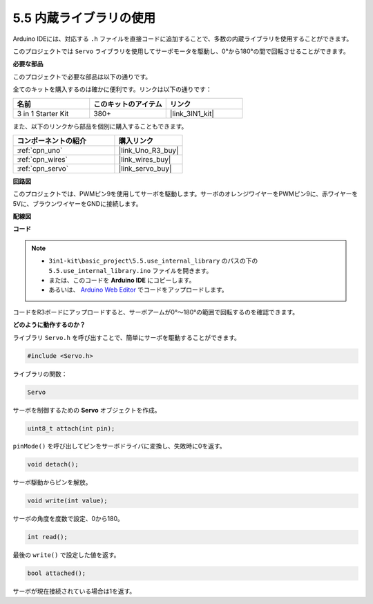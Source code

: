 .. _ar_servo:

5.5 内蔵ライブラリの使用
=======================================

Arduino IDEには、対応する ``.h`` ファイルを直接コードに追加することで、多数の内蔵ライブラリを使用することができます。

このプロジェクトでは ``Servo`` ライブラリを使用してサーボモータを駆動し、0°から180°の間で回転させることができます。

**必要な部品**

このプロジェクトで必要な部品は以下の通りです。

全てのキットを購入するのは確かに便利です。リンクは以下の通りです：

.. list-table::
    :widths: 20 20 20
    :header-rows: 1

    *   - 名前	
        - このキットのアイテム
        - リンク
    *   - 3 in 1 Starter Kit
        - 380+
        - |link_3IN1_kit|

また、以下のリンクから部品を個別に購入することもできます。

.. list-table::
    :widths: 30 20
    :header-rows: 1

    *   - コンポーネントの紹介
        - 購入リンク

    *   - :ref:`cpn_uno`
        - |link_Uno_R3_buy|
    *   - :ref:`cpn_wires`
        - |link_wires_buy|
    *   - :ref:`cpn_servo`
        - |link_servo_buy|


**回路図**

.. image:: img/circuit_6.2_servo.png

このプロジェクトでは、PWMピン9を使用してサーボを駆動します。サーボのオレンジワイヤーをPWMピン9に、赤ワイヤーを5Vに、ブラウンワイヤーをGNDに接続します。

**配線図**

.. image:: img/swinging_servo_bb.jpg

**コード**

.. note::

    * ``3in1-kit\basic_project\5.5.use_internal_library`` のパスの下の ``5.5.use_internal_library.ino`` ファイルを開きます。
    * または、このコードを **Arduino IDE** にコピーします。
    * あるいは、 `Arduino Web Editor <https://docs.arduino.cc/cloud/web-editor/tutorials/getting-started/getting-started-web-editor>`_ でコードをアップロードします。

.. raw:: html

    <iframe src=https://create.arduino.cc/editor/sunfounder01/fa27db71-b191-4eda-b5c7-bbbe5f2652ca/preview?embed style="height:510px;width:100%;margin:10px 0" frameborder=0></iframe>
    
コードをR3ボードにアップロードすると、サーボアームが0°〜180°の範囲で回転するのを確認できます。

**どのように動作するのか？**

ライブラリ ``Servo.h`` を呼び出すことで、簡単にサーボを駆動することができます。

.. code-block:: arduino

    #include <Servo.h> 

ライブラリの関数：

.. code-block:: arduino

    Servo

サーボを制御するための **Servo** オブジェクトを作成。

.. code-block:: arduino

    uint8_t attach(int pin); 

``pinMode()`` を呼び出してピンをサーボドライバに変換し、失敗時に0を返す。

.. code-block:: arduino

    void detach();

サーボ駆動からピンを解放。

.. code-block:: arduino

    void write(int value); 

サーボの角度を度数で設定、0から180。

.. code-block:: arduino

    int read();

最後の ``write()`` で設定した値を返す。

.. code-block:: arduino

    bool attached(); 

サーボが現在接続されている場合は1を返す。
